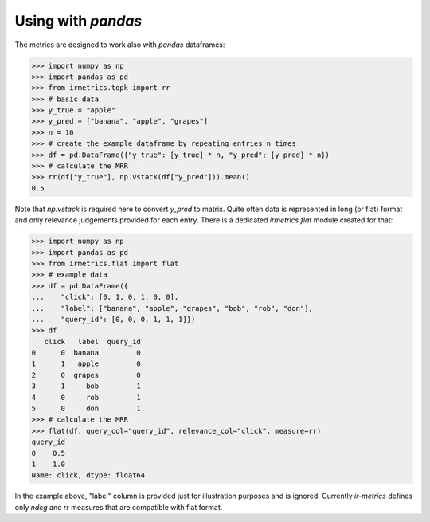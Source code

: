 ===================
Using with `pandas`
===================

The metrics are designed to work also with `pandas` dataframes:

.. code:: python

    >>> import numpy as np
    >>> import pandas as pd
    >>> from irmetrics.topk import rr
    >>> # basic data
    >>> y_true = "apple"
    >>> y_pred = ["banana", "apple", "grapes"]
    >>> n = 10
    >>> # create the example dataframe by repeating entries n times
    >>> df = pd.DataFrame({"y_true": [y_true] * n, "y_pred": [y_pred] * n})
    >>> # calculate the MRR
    >>> rr(df["y_true"], np.vstack(df["y_pred"])).mean()
    0.5

Note that `np.vstack` is required here to convert `y_pred` to matrix.
Quite often data is represented in long (or flat) format and only relevance judgements provided for each entry.
There is a dedicated `irmetrics.flat` module created for that:

.. code:: python

    >>> import numpy as np
    >>> import pandas as pd
    >>> from irmetrics.flat import flat
    >>> # example data
    >>> df = pd.DataFrame({
    ...    "click": [0, 1, 0, 1, 0, 0],
    ...    "label": ["banana", "apple", "grapes", "bob", "rob", "don"],
    ...    "query_id": [0, 0, 0, 1, 1, 1]})
    >>> df
       click   label  query_id
    0      0  banana         0
    1      1   apple         0
    2      0  grapes         0
    3      1     bob         1
    4      0     rob         1
    5      0     don         1
    >>> # calculate the MRR
    >>> flat(df, query_col="query_id", relevance_col="click", measure=rr)
    query_id
    0    0.5
    1    1.0
    Name: click, dtype: float64

In the example above, "label" column is provided just for illustration purposes and is ignored. Currently `ir-metrics` defines only `ndcg` and `rr` measures that are compatible with flat format.

